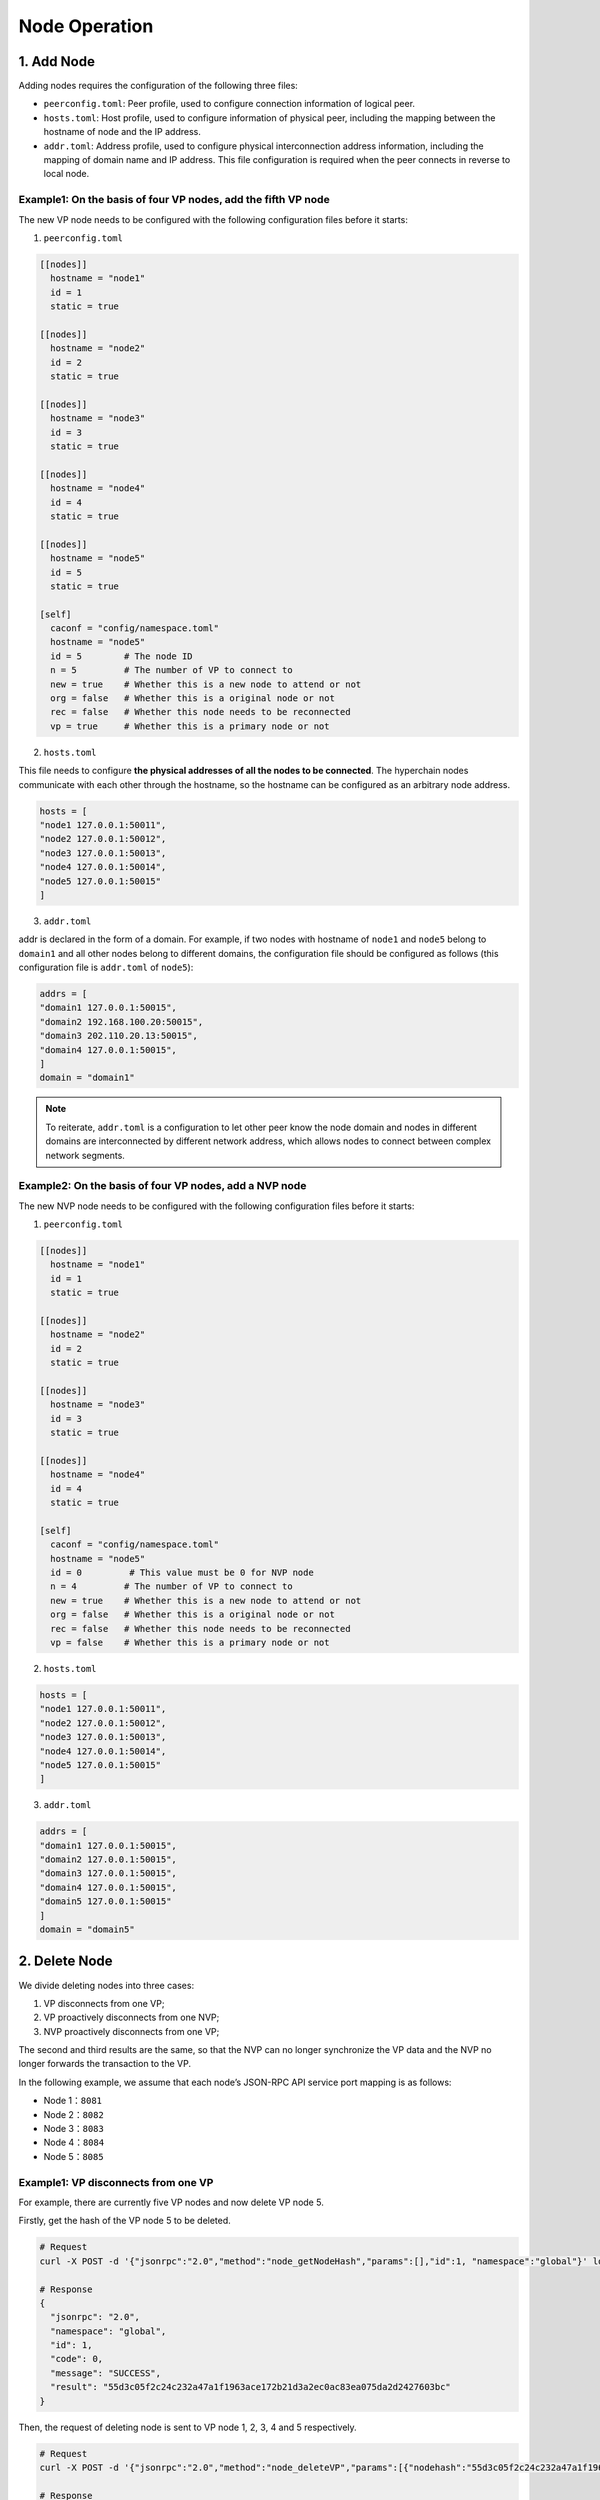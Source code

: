 Node Operation
==============

1. Add Node
-----------

Adding nodes requires the configuration of the following three files:

-  ``peerconfig.toml``: Peer profile, used to configure connection
   information of logical peer.
-  ``hosts.toml``: Host profile, used to configure information of
   physical peer, including the mapping between the hostname of node and
   the IP address.
-  ``addr.toml``: Address profile, used to configure physical
   interconnection address information, including the mapping of domain
   name and IP address. This file configuration is required when the
   peer connects in reverse to local node.

Example1: On the basis of four VP nodes, add the fifth VP node
^^^^^^^^^^^^^^^^^^^^^^^^^^^^^^^^^^^^^^^^^^^^^^^^^^^^^^^^^^^^^^

The new VP node needs to be configured with the following configuration
files before it starts:

1. ``peerconfig.toml``

.. code:: yaml


    [[nodes]]
      hostname = "node1"
      id = 1
      static = true

    [[nodes]]
      hostname = "node2"
      id = 2
      static = true

    [[nodes]]
      hostname = "node3"
      id = 3
      static = true

    [[nodes]]
      hostname = "node4"
      id = 4
      static = true

    [[nodes]]
      hostname = "node5"
      id = 5
      static = true

    [self]
      caconf = "config/namespace.toml"
      hostname = "node5"
      id = 5        # The node ID   
      n = 5         # The number of VP to connect to
      new = true    # Whether this is a new node to attend or not
      org = false   # Whether this is a original node or not
      rec = false   # Whether this node needs to be reconnected
      vp = true     # Whether this is a primary node or not

2. ``hosts.toml``

This file needs to configure **the physical addresses of all the nodes
to be connected**. The hyperchain nodes communicate with each other
through the hostname, so the hostname can be configured as an arbitrary
node address.

.. code:: yaml

    hosts = [
    "node1 127.0.0.1:50011",
    "node2 127.0.0.1:50012",
    "node3 127.0.0.1:50013",
    "node4 127.0.0.1:50014",
    "node5 127.0.0.1:50015"
    ]

3. ``addr.toml``

addr is declared in the form of a domain. For example, if two nodes with
hostname of ``node1`` and ``node5`` belong to ``domain1`` and all other
nodes belong to different domains, the configuration file should be
configured as follows (this configuration file is ``addr.toml`` of
``node5``):

.. code:: yaml

    addrs = [
    "domain1 127.0.0.1:50015",
    "domain2 192.168.100.20:50015",
    "domain3 202.110.20.13:50015",
    "domain4 127.0.0.1:50015",
    ]
    domain = "domain1"

.. Note:: To reiterate, ``addr.toml`` is a configuration to let other peer know the node domain and nodes in different domains are interconnected by different network address, which allows nodes to connect between complex network segments.

Example2: On the basis of four VP nodes, add a NVP node
^^^^^^^^^^^^^^^^^^^^^^^^^^^^^^^^^^^^^^^^^^^^^^^^^^^^^^^

The new NVP node needs to be configured with the following configuration
files before it starts:

1. ``peerconfig.toml``

.. code:: yaml

    [[nodes]]
      hostname = "node1"
      id = 1
      static = true

    [[nodes]]
      hostname = "node2"
      id = 2
      static = true

    [[nodes]]
      hostname = "node3"
      id = 3
      static = true

    [[nodes]]
      hostname = "node4"
      id = 4
      static = true

    [self]
      caconf = "config/namespace.toml"
      hostname = "node5"
      id = 0         # This value must be 0 for NVP node 
      n = 4         # The number of VP to connect to
      new = true    # Whether this is a new node to attend or not
      org = false   # Whether this is a original node or not
      rec = false   # Whether this node needs to be reconnected
      vp = false    # Whether this is a primary node or not

2. ``hosts.toml``

.. code:: yaml

    hosts = [
    "node1 127.0.0.1:50011",
    "node2 127.0.0.1:50012",
    "node3 127.0.0.1:50013",
    "node4 127.0.0.1:50014",
    "node5 127.0.0.1:50015"
    ]

3. ``addr.toml``

.. code:: yaml

    addrs = [
    "domain1 127.0.0.1:50015",
    "domain2 127.0.0.1:50015",
    "domain3 127.0.0.1:50015",
    "domain4 127.0.0.1:50015",
    "domain5 127.0.0.1:50015"
    ]
    domain = "domain5"

2. Delete Node
--------------

We divide deleting nodes into three cases:

1. VP disconnects from one VP;
2. VP proactively disconnects from one NVP;
3. NVP proactively disconnects from one VP;

The second and third results are the same, so that the NVP can no longer
synchronize the VP data and the NVP no longer forwards the transaction
to the VP.

In the following example, we assume that each node’s JSON-RPC API
service port mapping is as follows:

-  Node 1：\ ``8081``
-  Node 2：\ ``8082``
-  Node 3：\ ``8083``
-  Node 4：\ ``8084``
-  Node 5：\ ``8085``

Example1: VP disconnects from one VP
^^^^^^^^^^^^^^^^^^^^^^^^^^^^^^^^^^^^

For example, there are currently five VP nodes and now delete VP node 5.

Firstly, get the hash of the VP node 5 to be deleted.

.. code:: bash

    # Request
    curl -X POST -d '{"jsonrpc":"2.0","method":"node_getNodeHash","params":[],"id":1, "namespace":"global"}' localhost:8085

    # Response
    {
      "jsonrpc": "2.0",
      "namespace": "global",
      "id": 1,
      "code": 0,
      "message": "SUCCESS",
      "result": "55d3c05f2c24c232a47a1f1963ace172b21d3a2ec0ac83ea075da2d2427603bc"
    }

Then, the request of deleting node is sent to VP node 1, 2, 3, 4 and 5
respectively.

.. code:: bash

    # Request
    curl -X POST -d '{"jsonrpc":"2.0","method":"node_deleteVP","params":[{"nodehash":"55d3c05f2c24c232a47a1f1963ace172b21d3a2ec0ac83ea075da2d2427603bc"}],"id":1, "namespace":"global"}' localhost:8081/8082/8083/8084/8085

    # Response
    {
      "jsonrpc": "2.0",
      "namespace": "global",
      "id": 1,
      "code": 0,
      "message": "SUCCESS",
      "result": "successful request to delete vp node, hash 55d3c05f2c24c232a47a1f1963ace172b21d3a2ec0ac83ea075da2d2427603bc"
    }

When you see the following logs on the terminal, the VP node is deleted
successfully.

.. code:: bash

    global::p2p 12:33:17.709 DELETE NODE 55d3c05f2c24c232a47a1f1963ace172b21d3a2ec0ac83ea075da2d2427603bc 
    global::p2p 12:33:17.709 delete validate peer 5

Example2: VP disconnects from a NVP
^^^^^^^^^^^^^^^^^^^^^^^^^^^^^^^^^^^

For example, there are currently four VP nodes and one NVP node which is
connected to VP node 1.

Firstly, get the hash of the NVP node.

.. code:: bash

    # Request
    curl -X POST -d '{"jsonrpc":"2.0","method":"node_getNodeHash","params":[],"id":1, "namespace":"global"}' localhost:8085

    # Response
    {
      "jsonrpc": "2.0",
      "namespace": "global",
      "id": 1,
      "code": 0,
      "message": "SUCCESS",
      "result": "4886947d8191b62a1141dbc3250a0cc61a436ca28829f40cb5a690c7449825ad"
    }

Then, send a request of deleting NVP to VP node 1.

.. code:: bash

    # Request
    curl -X POST -d '{"jsonrpc":"2.0","method":"node_deleteNVP","params":[{"nodehash":"4886947d8191b62a1141dbc3250a0cc61a436ca28829f40cb5a690c7449825ad"}],"id":1, "namespace":"global"}' localhost:8081

    # Response
    {
      "jsonrpc": "2.0",
      "namespace": "global",
      "id": 1,
      "code": 0,
      "message": "SUCCESS",
      "result": "successful request to delete nvp node, hash 4886947d8191b62a1141dbc3250a0cc61a436ca28829f40cb5a690c7449825ad"
    }

The following logs are seen at the terminal of the VP node 1,

.. code:: bash

    global::p2p 13:28:02.857 delete NVP peer, hash 4886947d8191b62a1141dbc3250a0cc61a436ca28829f40cb5a690c7449825ad, vp pool size(4) nvp pool size(0) 

At the same time, the NVP node also prints the following log notes that
the VP node 1 has been disconnected.

.. code:: bash

    global::p2p 13:28:02.858 peers_pool.go:244 delete validate peer 1 

The NVP node is deleted successfully.

Example3: NVP disconnects from a VP
^^^^^^^^^^^^^^^^^^^^^^^^^^^^^^^^^^^

The situation is similar to that of Example2, except that we send a
request for deleting a node to the NVP node this time.

For example, there are currently four VP nodes and one NVP node which is
connected to VP node 1.

Firstly, get the hash of the VP node 1.

.. code:: bash

    # Request
    curl -X POST -d '{"jsonrpc":"2.0","method":"node_getNodeHash","params":[],"id":1, "namespace":"global"}' localhost:8081

    # Response
    {
        "jsonrpc": "2.0",
        "namespace": "global",
        "id": 1,
        "code": 0,
        "message": "SUCCESS",
        "result": "fa34664ec14727c34943045bcaba9ef05d2c48e06d294c15effc900a5b4b663a"
    }

Then, send a request of deleting VP to NVP node.

.. code:: bash

    # Request
    curl -X POST -d '{"jsonrpc":"2.0","method":"node_deleteVP","params":[{"nodehash":"fa34664ec14727c34943045bcaba9ef05d2c48e06d294c15effc900a5b4b663a"}],"id":1, "namespace":"global"}' localhost:8085

    # Response
    {
        "jsonrpc": "2.0",
        "namespace": "global",
        "id": 1,
        "code": 0,
        "message": "SUCCESS",
        "result": "successful request to delete vp node, hash fa34664ec14727c34943045bcaba9ef05d2c48e06d294c15effc900a5b4b663a"
    }

The following logs are seen at the terminal of the NVP node,

.. code:: bash

    global::p2p 13:47:17.744 delete validate peer 1 

At the same time, the VP node 1 also prints the following log,

.. code:: bash

    global::p2p 13:47:17.744 delete NVP peer, hash 4886947d8191b62a1141dbc3250a0cc61a436ca28829f40cb5a690c7449825ad, vp pool size(4) nvp pool size(0)

The VP node is deleted successfully.
